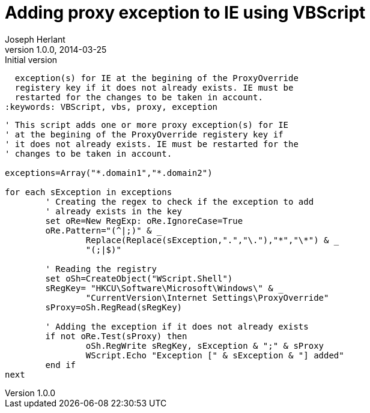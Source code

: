 Adding proxy exception to IE using VBScript
===========================================
Joseph Herlant
v1.0.0, 2014-03-25 : Initial version
:Author Initials: Joseph HERLANT
:description: This script adds one or more proxy 
  exception(s) for IE at the begining of the ProxyOverride
  registery key if it does not already exists. IE must be
  restarted for the changes to be taken in account.
:keywords: VBScript, vbs, proxy, exception

[source, VBScript]
-----
' This script adds one or more proxy exception(s) for IE
' at the begining of the ProxyOverride registery key if
' it does not already exists. IE must be restarted for the
' changes to be taken in account.

exceptions=Array("*.domain1","*.domain2")

for each sException in exceptions
	' Creating the regex to check if the exception to add
	' already exists in the key
	set oRe=New RegExp: oRe.IgnoreCase=True
	oRe.Pattern="(^|;)" & _
		Replace(Replace(sException,".","\."),"*","\*") & _
		"(;|$)"
		
	' Reading the registry
	set oSh=CreateObject("WScript.Shell")
	sRegKey= "HKCU\Software\Microsoft\Windows\" & _
		"CurrentVersion\Internet Settings\ProxyOverride"
	sProxy=oSh.RegRead(sRegKey)

	' Adding the exception if it does not already exists
	if not oRe.Test(sProxy) then
		oSh.RegWrite sRegKey, sException & ";" & sProxy
		WScript.Echo "Exception [" & sException & "] added"
	end if
next
-----
